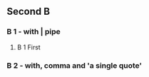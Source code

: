 ** Second B
   :PROPERTIES:
   :Property_a: 1
   :Property_b: Second B
   :COLUMNS:  %30ITEM %20ABC %20DEF %GHI
   :ABC_ALL:  ABC DEF GHI
   :END:
*** B 1 - with \vert{} pipe
    :PROPERTIES:
    :Property_b: B1 with \vert{} pipe
    :COLUMNS:  %30ITEM %20ABC %20DEF %GHI
    :ABC_ALL:  ABC DEF GHI XYZ
    :END:
**** B 1 First
     :PROPERTIES:
     :Property_b: B 1 First
     :ABC:      XYZ
     :END:
*** B 2 - with, comma and 'a single quote'

